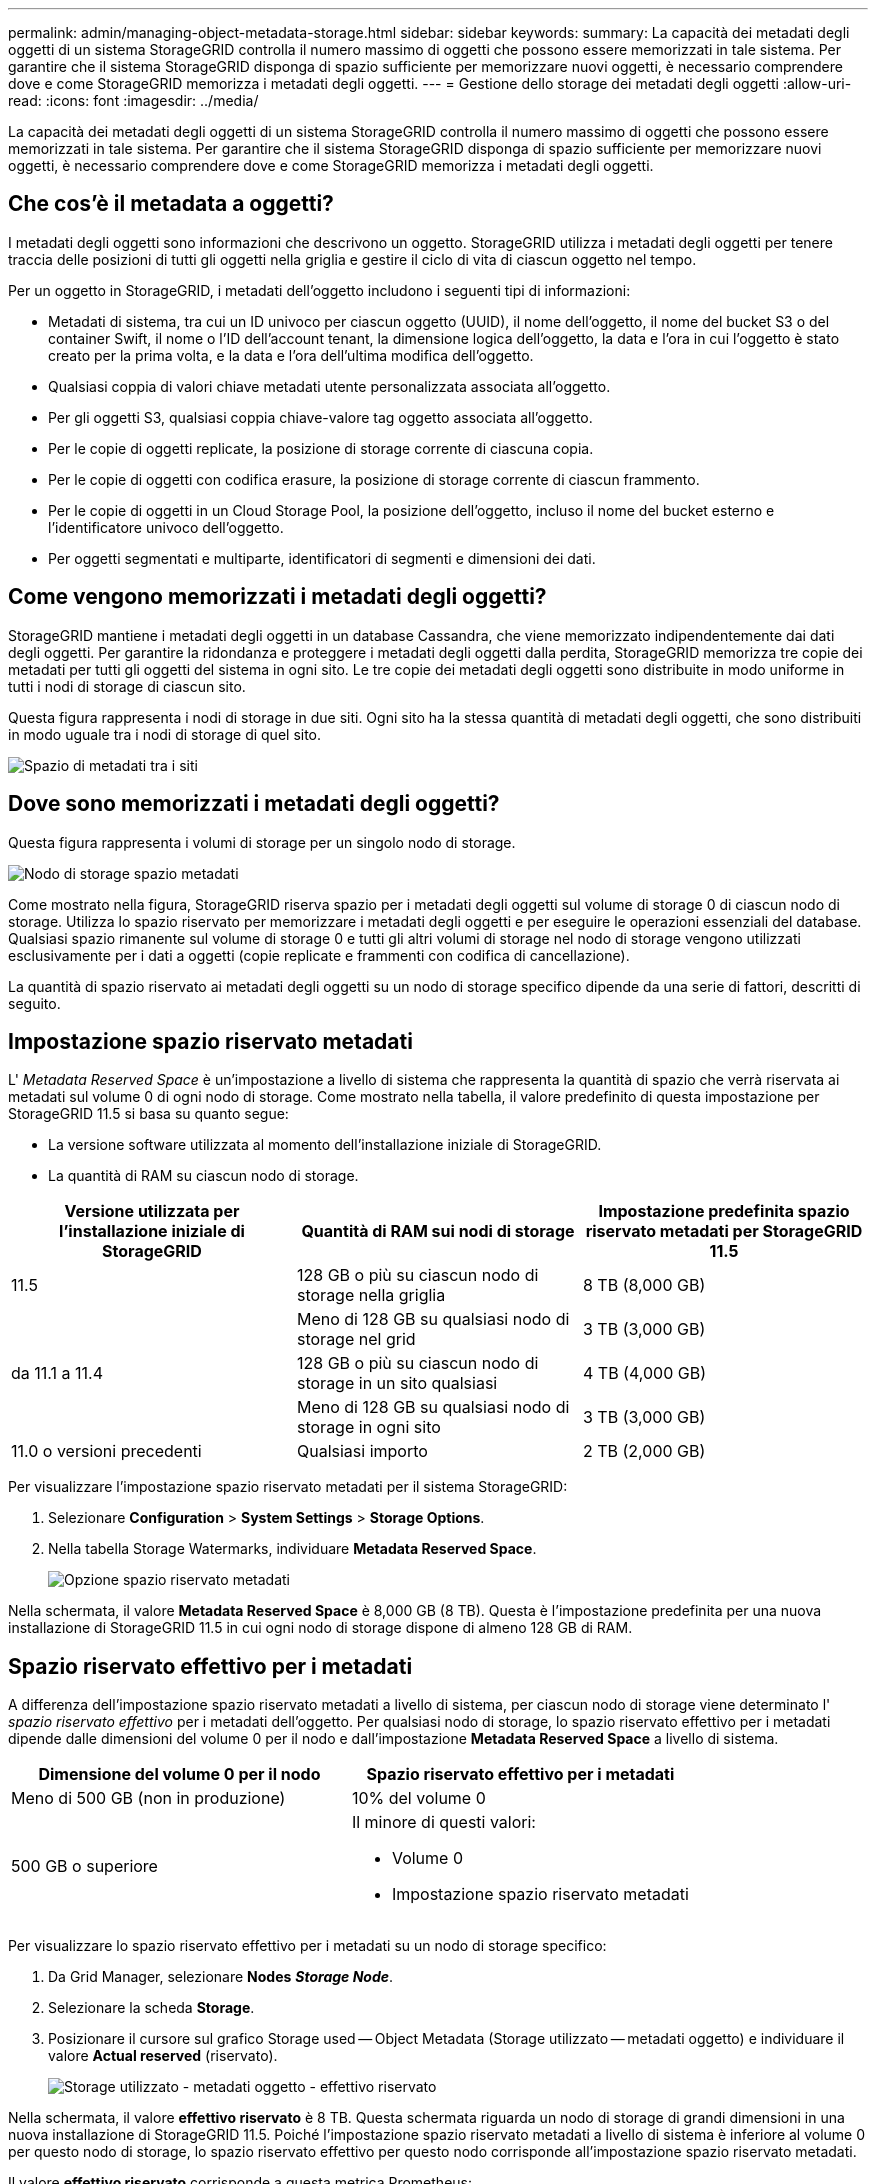 ---
permalink: admin/managing-object-metadata-storage.html 
sidebar: sidebar 
keywords:  
summary: La capacità dei metadati degli oggetti di un sistema StorageGRID controlla il numero massimo di oggetti che possono essere memorizzati in tale sistema. Per garantire che il sistema StorageGRID disponga di spazio sufficiente per memorizzare nuovi oggetti, è necessario comprendere dove e come StorageGRID memorizza i metadati degli oggetti. 
---
= Gestione dello storage dei metadati degli oggetti
:allow-uri-read: 
:icons: font
:imagesdir: ../media/


[role="lead"]
La capacità dei metadati degli oggetti di un sistema StorageGRID controlla il numero massimo di oggetti che possono essere memorizzati in tale sistema. Per garantire che il sistema StorageGRID disponga di spazio sufficiente per memorizzare nuovi oggetti, è necessario comprendere dove e come StorageGRID memorizza i metadati degli oggetti.



== Che cos'è il metadata a oggetti?

I metadati degli oggetti sono informazioni che descrivono un oggetto. StorageGRID utilizza i metadati degli oggetti per tenere traccia delle posizioni di tutti gli oggetti nella griglia e gestire il ciclo di vita di ciascun oggetto nel tempo.

Per un oggetto in StorageGRID, i metadati dell'oggetto includono i seguenti tipi di informazioni:

* Metadati di sistema, tra cui un ID univoco per ciascun oggetto (UUID), il nome dell'oggetto, il nome del bucket S3 o del container Swift, il nome o l'ID dell'account tenant, la dimensione logica dell'oggetto, la data e l'ora in cui l'oggetto è stato creato per la prima volta, e la data e l'ora dell'ultima modifica dell'oggetto.
* Qualsiasi coppia di valori chiave metadati utente personalizzata associata all'oggetto.
* Per gli oggetti S3, qualsiasi coppia chiave-valore tag oggetto associata all'oggetto.
* Per le copie di oggetti replicate, la posizione di storage corrente di ciascuna copia.
* Per le copie di oggetti con codifica erasure, la posizione di storage corrente di ciascun frammento.
* Per le copie di oggetti in un Cloud Storage Pool, la posizione dell'oggetto, incluso il nome del bucket esterno e l'identificatore univoco dell'oggetto.
* Per oggetti segmentati e multiparte, identificatori di segmenti e dimensioni dei dati.




== Come vengono memorizzati i metadati degli oggetti?

StorageGRID mantiene i metadati degli oggetti in un database Cassandra, che viene memorizzato indipendentemente dai dati degli oggetti. Per garantire la ridondanza e proteggere i metadati degli oggetti dalla perdita, StorageGRID memorizza tre copie dei metadati per tutti gli oggetti del sistema in ogni sito. Le tre copie dei metadati degli oggetti sono distribuite in modo uniforme in tutti i nodi di storage di ciascun sito.

Questa figura rappresenta i nodi di storage in due siti. Ogni sito ha la stessa quantità di metadati degli oggetti, che sono distribuiti in modo uguale tra i nodi di storage di quel sito.

image::../media/metadata_space_across_sites.png[Spazio di metadati tra i siti]



== Dove sono memorizzati i metadati degli oggetti?

Questa figura rappresenta i volumi di storage per un singolo nodo di storage.

image::../media/metadata_space_storage_node.png[Nodo di storage spazio metadati]

Come mostrato nella figura, StorageGRID riserva spazio per i metadati degli oggetti sul volume di storage 0 di ciascun nodo di storage. Utilizza lo spazio riservato per memorizzare i metadati degli oggetti e per eseguire le operazioni essenziali del database. Qualsiasi spazio rimanente sul volume di storage 0 e tutti gli altri volumi di storage nel nodo di storage vengono utilizzati esclusivamente per i dati a oggetti (copie replicate e frammenti con codifica di cancellazione).

La quantità di spazio riservato ai metadati degli oggetti su un nodo di storage specifico dipende da una serie di fattori, descritti di seguito.



== Impostazione spazio riservato metadati

L' _Metadata Reserved Space_ è un'impostazione a livello di sistema che rappresenta la quantità di spazio che verrà riservata ai metadati sul volume 0 di ogni nodo di storage. Come mostrato nella tabella, il valore predefinito di questa impostazione per StorageGRID 11.5 si basa su quanto segue:

* La versione software utilizzata al momento dell'installazione iniziale di StorageGRID.
* La quantità di RAM su ciascun nodo di storage.


[cols="1a,1a,1a"]
|===
| Versione utilizzata per l'installazione iniziale di StorageGRID | Quantità di RAM sui nodi di storage | Impostazione predefinita spazio riservato metadati per StorageGRID 11.5 


 a| 
11.5
 a| 
128 GB o più su ciascun nodo di storage nella griglia
 a| 
8 TB (8,000 GB)



 a| 
 a| 
Meno di 128 GB su qualsiasi nodo di storage nel grid
 a| 
3 TB (3,000 GB)



 a| 
da 11.1 a 11.4
 a| 
128 GB o più su ciascun nodo di storage in un sito qualsiasi
 a| 
4 TB (4,000 GB)



 a| 
 a| 
Meno di 128 GB su qualsiasi nodo di storage in ogni sito
 a| 
3 TB (3,000 GB)



 a| 
11.0 o versioni precedenti
 a| 
Qualsiasi importo
 a| 
2 TB (2,000 GB)

|===
Per visualizzare l'impostazione spazio riservato metadati per il sistema StorageGRID:

. Selezionare *Configuration* > *System Settings* > *Storage Options*.
. Nella tabella Storage Watermarks, individuare *Metadata Reserved Space*.
+
image::../media/metadata_reserved_space_storage_option.png[Opzione spazio riservato metadati]



Nella schermata, il valore *Metadata Reserved Space* è 8,000 GB (8 TB). Questa è l'impostazione predefinita per una nuova installazione di StorageGRID 11.5 in cui ogni nodo di storage dispone di almeno 128 GB di RAM.



== Spazio riservato effettivo per i metadati

A differenza dell'impostazione spazio riservato metadati a livello di sistema, per ciascun nodo di storage viene determinato l' _spazio riservato effettivo_ per i metadati dell'oggetto. Per qualsiasi nodo di storage, lo spazio riservato effettivo per i metadati dipende dalle dimensioni del volume 0 per il nodo e dall'impostazione *Metadata Reserved Space* a livello di sistema.

[cols="1a,1a"]
|===
| Dimensione del volume 0 per il nodo | Spazio riservato effettivo per i metadati 


 a| 
Meno di 500 GB (non in produzione)
 a| 
10% del volume 0



 a| 
500 GB o superiore
 a| 
Il minore di questi valori:

* Volume 0
* Impostazione spazio riservato metadati


|===
Per visualizzare lo spazio riservato effettivo per i metadati su un nodo di storage specifico:

. Da Grid Manager, selezionare *Nodes* *_Storage Node_*.
. Selezionare la scheda *Storage*.
. Posizionare il cursore sul grafico Storage used -- Object Metadata (Storage utilizzato -- metadati oggetto) e individuare il valore *Actual reserved* (riservato).
+
image::../media/storage_used_object_metadata_actual_reserved.png[Storage utilizzato - metadati oggetto - effettivo riservato]



Nella schermata, il valore *effettivo riservato* è 8 TB. Questa schermata riguarda un nodo di storage di grandi dimensioni in una nuova installazione di StorageGRID 11.5. Poiché l'impostazione spazio riservato metadati a livello di sistema è inferiore al volume 0 per questo nodo di storage, lo spazio riservato effettivo per questo nodo corrisponde all'impostazione spazio riservato metadati.

Il valore *effettivo riservato* corrisponde a questa metrica Prometheus:

[listing]
----
storagegrid_storage_utilization_metadata_reserved_bytes
----


== Esempio di spazio riservato effettivo dei metadati

Si supponga di installare un nuovo sistema StorageGRID utilizzando la versione 11.5. In questo esempio, si supponga che ogni nodo di storage abbia più di 128 GB di RAM e che il volume 0 del nodo di storage 1 (SN1) sia di 6 TB. In base a questi valori:

* L'opzione *Metadata Reserved Space* a livello di sistema è impostata su 8 TB. (Questo è il valore predefinito per una nuova installazione di StorageGRID 11.5 se ogni nodo di storage ha più di 128 GB di RAM).
* Lo spazio riservato effettivo per i metadati per SN1 è di 6 TB. (L'intero volume è riservato perché il volume 0 è più piccolo dell'impostazione *Metadata Reserved Space*).




== Spazio consentito di metadati

Lo spazio riservato effettivo di ciascun nodo di storage per i metadati viene suddiviso nello spazio disponibile per i metadati dell'oggetto (il _spazio consentito per i metadati_) e nello spazio necessario per le operazioni essenziali del database (come la compattazione e la riparazione) e per i futuri aggiornamenti hardware e software. Lo spazio consentito per i metadati regola la capacità complessiva degli oggetti.

image::../media/metadata_allowed_space_volume_0.png[I metadati hanno consentito lo spazio volume 0]

La tabella seguente riassume il modo in cui StorageGRID determina il valore dello spazio dei metadati consentito per un nodo di storage.

[cols="1a,1a"]
|===
| Spazio riservato effettivo per i metadati | Spazio consentito di metadati 


 a| 
4 TB o meno
 a| 
60% dello spazio riservato effettivo per i metadati, fino a un massimo di 1.98 TB



 a| 
Più di 4 TB
 a| 
(Spazio riservato effettivo per i metadati − 1 TB) × 60%, fino a un massimo di 2.64 TB

|===

NOTE: Se il sistema StorageGRID memorizza (o si prevede di memorizzare) più di 2.64 TB di metadati su qualsiasi nodo di storage, in alcuni casi lo spazio consentito per i metadati può essere aumentato. Se i nodi di storage hanno ciascuno più di 128 GB di RAM e spazio libero disponibile sul volume di storage 0, contattare il rappresentante NetApp. NetApp esaminerà i tuoi requisiti e, se possibile, aumenterà lo spazio di metadati consentito per ciascun nodo di storage.

Per visualizzare lo spazio di metadati consentito per un nodo di storage:

. Da Grid Manager, selezionare *Node* *_Storage Node_*.
. Selezionare la scheda *Storage*.
. Posizionare il cursore del mouse sul grafico Storage used -- Object Metadata (Storage utilizzato -- metadati oggetto) e individuare il valore *Allowed* (consentito).
+
image::../media/storage_used_object_metadata_allowed.png[Storage utilizzato - metadati oggetto - consentito]



Nella schermata, il valore *Allowed* è 2.64 TB, ovvero il valore massimo per un nodo di storage il cui spazio riservato effettivo per i metadati è superiore a 4 TB.

Il valore *Allowed* corrisponde a questa metrica Prometheus:

[listing]
----
storagegrid_storage_utilization_metadata_allowed_bytes
----


== Esempio di spazio consentito per i metadati

Si supponga di installare un sistema StorageGRID utilizzando la versione 11.5. In questo esempio, si supponga che ogni nodo di storage abbia più di 128 GB di RAM e che il volume 0 del nodo di storage 1 (SN1) sia di 6 TB. In base a questi valori:

* L'opzione *Metadata Reserved Space* a livello di sistema è impostata su 8 TB. (Questo è il valore predefinito per StorageGRID 11.5 quando ogni nodo di storage ha più di 128 GB di RAM).
* Lo spazio riservato effettivo per i metadati per SN1 è di 6 TB. (L'intero volume è riservato perché il volume 0 è più piccolo dell'impostazione *Metadata Reserved Space*).
* Lo spazio consentito per i metadati su SN1 è di 2.64 TB. (Valore massimo per lo spazio riservato effettivo).




== In che modo i nodi di storage di diverse dimensioni influiscono sulla capacità degli oggetti

Come descritto in precedenza, StorageGRID distribuisce uniformemente i metadati degli oggetti nei nodi di storage di ciascun sito. Per questo motivo, se un sito contiene nodi di storage di dimensioni diverse, il nodo più piccolo del sito determina la capacità di metadati del sito.

Si consideri il seguente esempio:

* Si dispone di un grid a sito singolo contenente tre nodi di storage di dimensioni diverse.
* L'impostazione *Metadata Reserved Space* è 4 TB.
* I nodi di storage hanno i seguenti valori per lo spazio riservato effettivo dei metadati e per lo spazio consentito dei metadati.
+
[cols="1a,1a,1a,1a"]
|===
| Nodo di storage | Dimensione del volume 0 | Spazio riservato effettivo dei metadati | Spazio consentito di metadati 


 a| 
SN1
 a| 
2.2 TB
 a| 
2.2 TB
 a| 
1.32 TB



 a| 
SN2
 a| 
5 TB
 a| 
4 TB
 a| 
1.98 TB



 a| 
SN3
 a| 
6 TB
 a| 
4 TB
 a| 
1.98 TB

|===


Poiché i metadati degli oggetti sono distribuiti in modo uniforme tra i nodi di storage di un sito, ciascun nodo di questo esempio può contenere solo 1.32 TB di metadati. Non è possibile utilizzare i 0.66 TB aggiuntivi di spazio consentito per i metadati SN2 e SN3.

image::../media/metadata_space_three_storage_nodes.png[I metadati spaziano tre nodi di storage]

Analogamente, poiché StorageGRID gestisce tutti i metadati degli oggetti per un sistema StorageGRID in ogni sito, la capacità complessiva dei metadati di un sistema StorageGRID è determinata dalla capacità dei metadati degli oggetti del sito più piccolo.

Inoltre, poiché la capacità dei metadati degli oggetti controlla il numero massimo di oggetti, quando un nodo esaurisce la capacità dei metadati, la griglia è effettivamente piena.

.Informazioni correlate
* Per informazioni su come monitorare la capacità dei metadati degli oggetti per ciascun nodo di storage:
+
link:../monitor/index.html["Monitor  risoluzione dei problemi"]

* Per aumentare la capacità dei metadati degli oggetti per il sistema, è necessario aggiungere nuovi nodi di storage:
+
link:../expand/index.html["Espandi il tuo grid"]



